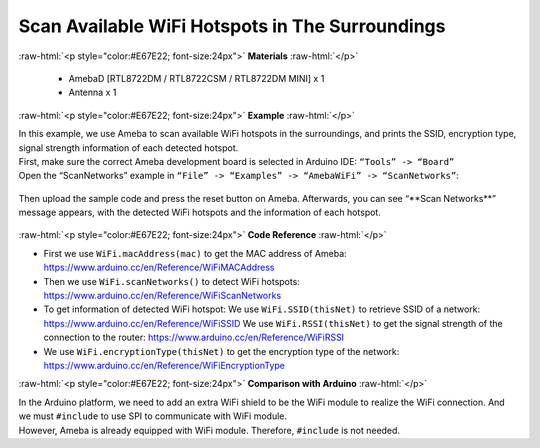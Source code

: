 #################################################
Scan Available WiFi Hotspots in The Surroundings
#################################################

.. role:: raw-html(raw)
   :format: html

:raw-html:`<p style="color:#E67E22; font-size:24px">`
**Materials**
:raw-html:`</p>`

  - AmebaD [RTL8722DM / RTL8722CSM / RTL8722DM MINI] x 1
  - Antenna x 1

:raw-html:`<p style="color:#E67E22; font-size:24px">`
**Example**
:raw-html:`</p>`

| In this example, we use Ameba to scan available WiFi hotspots in the
  surroundings, and prints the SSID, encryption type, signal strength
  information of each detected hotspot.
| First, make sure the correct Ameba development board is selected in
  Arduino IDE: ``“Tools” -> “Board”``
| Open the “ScanNetworks” example in 
  ``“File” -> “Examples” -> “AmebaWiFi” -> “ScanNetworks”``:

  |image1|

Then upload the sample code and press the reset button on Ameba.
Afterwards, you can see “\*\*Scan Networks\*\*” message appears, with the
detected WiFi hotspots and the information of each hotspot.

  |image2|

:raw-html:`<p style="color:#E67E22; font-size:24px">`
**Code Reference**
:raw-html:`</p>`

- First we use ``WiFi.macAddress(mac)`` to get the MAC address of Ameba:
  https://www.arduino.cc/en/Reference/WiFiMACAddress
- Then we use ``WiFi.scanNetworks()`` to detect WiFi hotspots:
  https://www.arduino.cc/en/Reference/WiFiScanNetworks
- To get information of detected WiFi hotspot:
  We use ``WiFi.SSID(thisNet)`` to retrieve SSID of a network:
  https://www.arduino.cc/en/Reference/WiFiSSID
  We use ``WiFi.RSSI(thisNet)`` to get the signal strength of the connection to the router:
  https://www.arduino.cc/en/Reference/WiFiRSSI
- We use ``WiFi.encryptionType(thisNet)`` to get the encryption type of the network:
  https://www.arduino.cc/en/Reference/WiFiEncryptionType

:raw-html:`<p style="color:#E67E22; font-size:24px">`
**Comparison with Arduino**
:raw-html:`</p>`

| In the Arduino platform, we need to add an extra WiFi shield to be the
  WiFi module to realize the WiFi connection. And we must ``#include`` to
  use SPI to communicate with WiFi module.
| However, Ameba is already equipped with WiFi module. Therefore,
  ``#include`` is not needed.

.. |image1| image:: /ambd_arduino/media/Scan_available_WiFi_hotspots_in_the_surroundings/image1.png
   :width: 716
   :height: 1006
   :scale: 50 %
.. |image2| image:: /ambd_arduino/media/Scan_available_WiFi_hotspots_in_the_surroundings/image2.png
   :width: 704
   :height: 530
   :scale: 50 %
